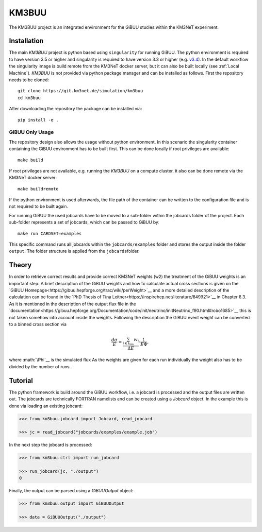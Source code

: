 KM3BUU
======

.. image:: https://git.km3net.de/simulation/km3buu/badges/master/pipeline.svg
    :target: https://git.km3net.de/simulation/km3buu/pipelines

.. image:: https://git.km3net.de/simulation/km3buu/badges/master/coverage.svg



The KM3BUU project is an integrated environment for the GiBUU studies
within the KM3NeT experiment.

Installation
------------

The main `KM3BUU` project is python based using ``singularity`` for running GiBUU.
The python environment is required to have version 3.5 or higher and singularity 
is required to have version 3.3 or higher (e.g. `v3.4 <https://sylabs.io/guides/3.4/user-guide/>`__). In the default workflow the singularity image is build remote from the 
KM3NeT docker server, but it can also be built locally (see :ref:`Local Machine`).
`KM3BUU` is not provided via python package manager and can be installed as follows.
First the repository needs to be cloned:

::

   git clone https://git.km3net.de/simulation/km3buu
   cd km3buu

After downloading the repository the package can be installed via:

::

   pip install -e . 

GiBUU Only Usage
~~~~~~~~~~~~~~~~
The repository design also allows the usage without python environment.
In this scenario the singularity container containing the GiBUU environment 
has to be built first. This can be done locally if root privileges are available:

::

   make build

If root privileges are not available, e.g. running the `KM3BUU` on a compute cluster, 
it also can be done remote via the KM3NeT docker server:

::

   make buildremote

If the python environment is used afterwards, the file path of the container can
be written to the configuration file and is not required to be built again.

For running GiBUU the used jobcards have to be moved to a sub-folder within the 
jobcards folder of the project. Each sub-folder represents a set of jobcards, 
which can be passed to GiBUU by:

::

   make run CARDSET=examples

This specific command runs all jobcards within the ``jobcards/examples`` folder
and stores the output inside the folder ``output``. The folder structure
is applied from the ``jobcards``\ folder.

Theory
------

In order to retrieve correct results and provide correct KM3NeT weights (w2)
the treatment of the GiBUU weights is an important step. A brief description 
of the GiBUU weights and how to calculate actual cross sections is given on the
`GiBUU Homepage<https://gibuu.hepforge.org/trac/wiki/perWeight>`__ and
a more detailed description of the calculation can be found in the `PhD Thesis
of Tina Leitner<https://inspirehep.net/literature/849921>`__ in Chapter 8.3.
As it is mentioned in the description of the output flux file in the
`documentation<https://gibuu.hepforge.org/Documentation/code/init/neutrino/initNeutrino_f90.html#robo1685>`__ this is not taken somehow into account inside the weights.
Following the description the GiBUU event weight can be converted to a binned
cross section via

.. math::
    \frac{d\sigma}{E} = \frac{\sum_{i\in I_\text{bin}} w_i}{\Delta E}\cdot\frac{1}{E\Phi},

where :math:`\Phi`__ is the simulated flux
As the weights are given for each run individually the weight also has to be divided
by the number of runs.

Tutorial
--------
The python framework is build around the GiBUU workflow, i.e. a jobcard is 
processed and the output files are written out. The jobcards are technically 
FORTRAN namelists and can be created using a `Jobcard` object. In the example
this is done via loading an existing jobcard:

.. code-block:: python3

    >>> from km3buu.jobcard import Jobcard, read_jobcard

    >>> jc = read_jobcard("jobcards/examples/example.job")

In the next step the jobcard is processed:

.. code-block:: python3

    >>> from km3buu.ctrl import run_jobcard

    >>> run_jobcard(jc, "./output")
    0

Finally, the output can be parsed using a `GiBUUOutput` object:

.. code-block:: python3

    >>> from km3buu.output import GiBUUOutput

    >>> data = GiBUUOutput("./output")
